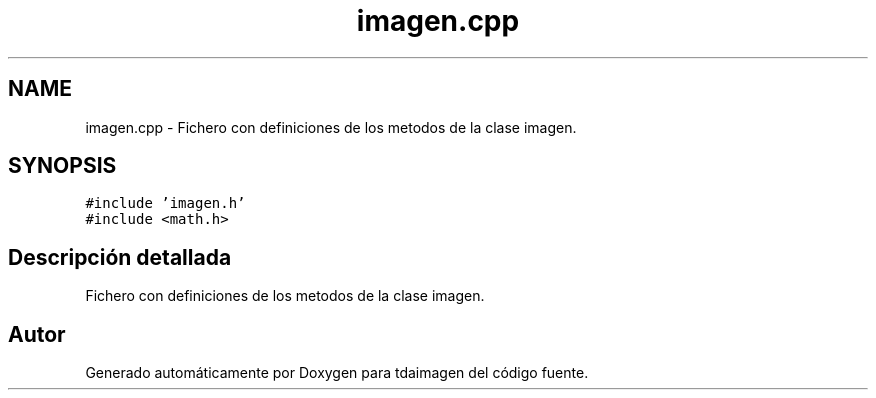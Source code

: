 .TH "imagen.cpp" 3 "Lunes, 2 de Noviembre de 2020" "tdaimagen" \" -*- nroff -*-
.ad l
.nh
.SH NAME
imagen.cpp \- Fichero con definiciones de los metodos de la clase imagen\&.  

.SH SYNOPSIS
.br
.PP
\fC#include 'imagen\&.h'\fP
.br
\fC#include <math\&.h>\fP
.br

.SH "Descripción detallada"
.PP 
Fichero con definiciones de los metodos de la clase imagen\&. 


.SH "Autor"
.PP 
Generado automáticamente por Doxygen para tdaimagen del código fuente\&.
